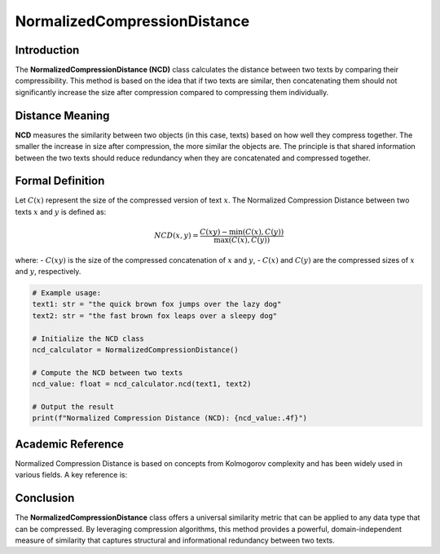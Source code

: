 NormalizedCompressionDistance
==============================

Introduction
------------
The **NormalizedCompressionDistance (NCD)** class calculates the distance between two texts by comparing their compressibility. This method is based on the idea that if two texts are similar, then concatenating them should not significantly increase the size after compression compared to compressing them individually.

Distance Meaning
----------------
**NCD** measures the similarity between two objects (in this case, texts) based on how well they compress together. The smaller the increase in size after compression, the more similar the objects are. The principle is that shared information between the two texts should reduce redundancy when they are concatenated and compressed together.

Formal Definition
-----------------
Let :math:`C(x)` represent the size of the compressed version of text :math:`x`. The Normalized Compression Distance between two texts :math:`x` and :math:`y` is defined as:

.. math::
   NCD(x, y) = \frac{C(xy) - \min(C(x), C(y))}{\max(C(x), C(y))}

where:
- :math:`C(xy)` is the size of the compressed concatenation of :math:`x` and :math:`y`,
- :math:`C(x)` and :math:`C(y)` are the compressed sizes of :math:`x` and :math:`y`, respectively.

.. code-block:: python

   # Example usage:
   text1: str = "the quick brown fox jumps over the lazy dog"
   text2: str = "the fast brown fox leaps over a sleepy dog"

   # Initialize the NCD class
   ncd_calculator = NormalizedCompressionDistance()

   # Compute the NCD between two texts
   ncd_value: float = ncd_calculator.ncd(text1, text2)

   # Output the result
   print(f"Normalized Compression Distance (NCD): {ncd_value:.4f}")

Academic Reference
------------------
Normalized Compression Distance is based on concepts from Kolmogorov complexity and has been widely used in various fields. A key reference is:


Conclusion
----------
The **NormalizedCompressionDistance** class offers a universal similarity metric that can be applied to any data type that can be compressed. By leveraging compression algorithms, this method provides a powerful, domain-independent measure of similarity that captures structural and informational redundancy between two texts.
